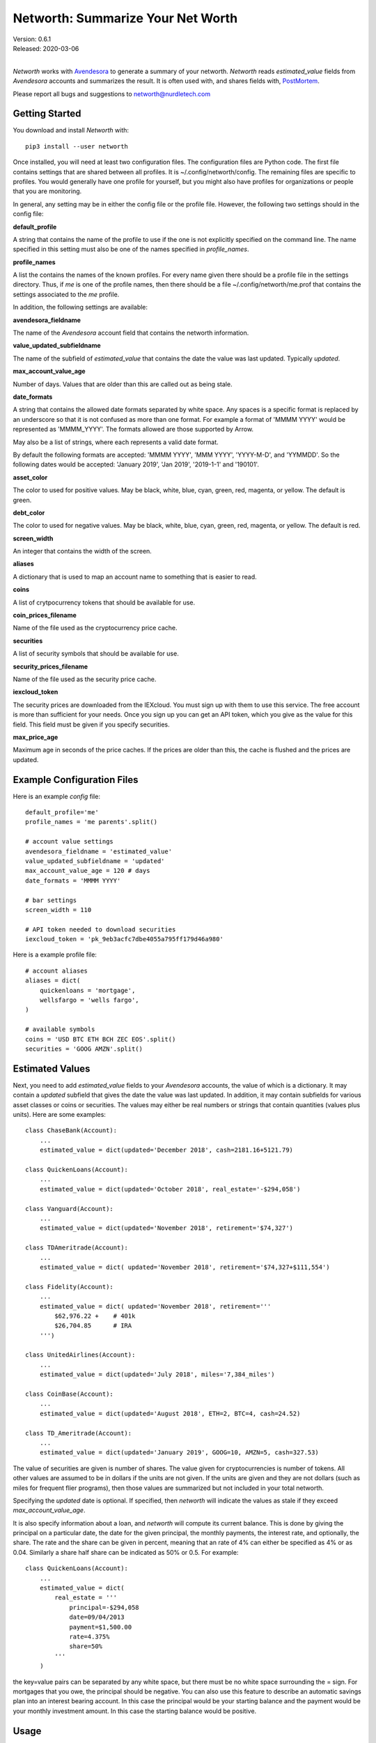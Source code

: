 Networth: Summarize Your Net Worth
==================================

| Version: 0.6.1
| Released: 2020-03-06
|

*Networth* works with `Avendesora <https://avendesora.readthedocs.io>`_ to 
generate a summary of your networth. *Networth* reads *estimated_value* fields 
from *Avendesora* accounts and summarizes the result.  It is often used with, 
and shares fields with, `PostMortem <https://postmortem.readthedocs.io>`_.

Please report all bugs and suggestions to networth@nurdletech.com

Getting Started
---------------

You download and install *Networth* with::

    pip3 install --user networth

Once installed, you will need at least two configuration files. The 
configuration files are Python code.  The first file contains settings that are 
shared between all profiles.  It is ~/.config/networth/config. The remaining 
files are specific to profiles.  You would generally have one profile for 
yourself, but you might also have profiles for organizations or people that you 
are monitoring.

In general, any setting may be in either the config file or the profile file.  
However, the following two settings should in the config file:

**default_profile**

A string that contains the name of the profile to use if the one is not 
explicitly specified on the command line.  The name specified in this setting 
must also be one of the names specified in *profile_names*.

**profile_names**

A list the contains the names of the known profiles.  For every name given there 
should be a profile file in the settings directory. Thus, if *me* is one of the 
profile names, then there should be a file ~/.config/networth/me.prof that 
contains the settings associated to the *me* profile.

In addition, the following settings are available:

**avendesora_fieldname**

The name of the *Avendesora* account field that contains the networth 
information.

**value_updated_subfieldname**

The name of the subfield of *estimated_value* that contains the date the 
value was last updated.  Typically *updated*.

**max_account_value_age**

Number of days. Values that are older than this are called out as being 
stale.

**date_formats**

A string that contains the allowed date formats separated by white space.  
Any spaces is a specific format is replaced by an underscore so that it is 
not confused as more than one format. For example a format of 'MMMM YYYY' 
would be represented as 'MMMM_YYYY'. The formats allowed are those supported 
by Arrow.

May also be a list of strings, where each represents a valid date format.  

By default the following formats are accepted: 'MMMM YYYY', 'MMM YYYY', 
'YYYY-M-D', and 'YYMMDD'. So the following dates would be accepted: 'January 
2019', 'Jan 2019', '2019-1-1' and '190101'.

**asset_color**

The color to used for positive values. May be black, white, blue, cyan, 
green, red, magenta, or yellow. The default is green.

**debt_color**

The color to used for negative values. May be black, white, blue, cyan, 
green, red, magenta, or yellow. The default is red.

**screen_width**

An integer that contains the width of the screen.

**aliases**

A dictionary that is used to map an account name to something that is easier 
to read.

**coins**

A list of crytpocurrency tokens that should be available for use.

**coin_prices_filename**

Name of the file used as the cryptocurrency price cache.

**securities**

A list of security symbols that should be available for use.

**security_prices_filename**

Name of the file used as the security price cache.

**iexcloud_token**

The security prices are downloaded from the IEXcloud. You must sign up with them 
to use this service. The free account is more than sufficient for your needs.  
Once you sign up you can get an API token, which you give as the value for this 
field.  This field must be given if you specify securities.

**max_price_age**

Maximum age in seconds of the price caches. If the prices are older than 
this, the cache is flushed and the prices are updated.


Example Configuration Files
---------------------------

Here is an example *config* file::

    default_profile='me'
    profile_names = 'me parents'.split()

    # account value settings
    avendesora_fieldname = 'estimated_value'
    value_updated_subfieldname = 'updated'
    max_account_value_age = 120 # days
    date_formats = 'MMMM YYYY'

    # bar settings
    screen_width = 110

    # API token needed to download securities
    iexcloud_token = 'pk_9eb3acfc7dbe4055a795ff179d46a980'

Here is a example profile file::

    # account aliases
    aliases = dict(
        quickenloans = 'mortgage',
        wellsfargo = 'wells fargo',
    )

    # available symbols
    coins = 'USD BTC ETH BCH ZEC EOS'.split()
    securities = 'GOOG AMZN'.split()


Estimated Values
----------------

Next, you need to add *estimated_value* fields to your *Avendesora* accounts, 
the value of which is a dictionary. It may contain a *updated* subfield that 
gives the date the value was last updated.  In addition, it may contain 
subfields for various asset classes or coins or securities.  The values may 
either be real numbers or strings that contain quantities (values plus units).  
Here are some examples::

    class ChaseBank(Account):
        ...
        estimated_value = dict(updated='December 2018', cash=2181.16+5121.79)

    class QuickenLoans(Account):
        ...
        estimated_value = dict(updated='October 2018', real_estate='-$294,058')

    class Vanguard(Account):
        ...
        estimated_value = dict(updated='November 2018', retirement='$74,327')

    class TDAmeritrade(Account):
        ...
        estimated_value = dict( updated='November 2018', retirement='$74,327+$111,554')

    class Fidelity(Account):
        ...
        estimated_value = dict( updated='November 2018', retirement='''
            $62,976.22 +    # 401k
            $26,704.85      # IRA
        ''')

    class UnitedAirlines(Account):
        ...
        estimated_value = dict(updated='July 2018', miles='7,384_miles')

    class CoinBase(Account):
        ...
        estimated_value = dict(updated='August 2018', ETH=2, BTC=4, cash=24.52)

    class TD_Ameritrade(Account):
        ...
        estimated_value = dict(updated='January 2019', GOOG=10, AMZN=5, cash=327.53)

The value of securities are given is number of shares. The value given for 
cryptocurrencies is number of tokens. All other values are assumed to be in 
dollars if the units are not given. If the units are given and they are not 
dollars (such as miles for frequent flier programs), then those values are 
summarized but not included in your total networth.

Specifying the *updated* date is optional. If specified, then *networth* will 
indicate the values as stale if they exceed *max_account_value_age*.

It is also specify information about a loan, and *networth* will compute its 
current balance.  This is done by giving the principal on a particular date, the 
date for the given principal, the monthly payments, the interest rate, and 
optionally, the share. The rate and the share can be given in percent, meaning 
that an rate of 4% can either be specified as 4% or as 0.04. Similarly a share 
half share can be indicated as 50% or 0.5.  For example::

    class QuickenLoans(Account):
        ...
        estimated_value = dict(
            real_estate = '''
                principal=-$294,058
                date=09/04/2013
                payment=$1,500.00
                rate=4.375%
                share=50%
            '''
        )

the key=value pairs can be separated by any white space, but there must be no
white space surrounding the = sign. For mortgages that you owe, the principal 
should be negative. You can also use this feature to describe an automatic 
savings plan into an interest bearing account.  In this case the principal would 
be your starting balance and the payment would be your monthly investment 
amount.  In this case the starting balance would be positive.


Usage
-----

When running the command, you may specify a profile. If you do not, you get the 
default profile.  For example::

    > networth me
    By Account:
            betterment:    $22k equities=$9k, cash=$3k, retirement=$9k
                 chase:     $7k cash
             southwest:      $0 miles=78kmiles
              coindesk:  $15.3k cryptocurrency

    By Type:
        cryptocurrency:  $15.3k (35.3%) ██████████████████████████████████████████
                  cash:    $10k (23.1%) ███████████████████████████████
              equities:     $9k (20.8%) ███████████████████████████
            retirement:     $9k (20.8%) ███████████████████████████

                 TOTAL:  $43.3k (assets = $43.3k, debt = $0)

In this run, the values associated with the various asset classes (ex. equities, 
cash, retirement, etc.) are taken as is. As such, you must be diligent about 
keeping these values up to date, which is a manual operation. You might consider 
updating your *estimated values* every 3-6 months.  However the current prices 
for your configured securities and cryptocurrencies are downloaded and 
multiplied by the given number of shares or tokens to get the up-to-date values 
of your equities and cryptocurrency holdings. Thus you only need update them 
after a transaction. Finally, mortgage balances are also kept up to date. You 
only need update mortgages if you decide to change the payment amount in order 
to pay off the loan faster.


Releases
--------
**Latest Development Version**:
    | Version: 0.6.1
    | Released: 2020-03-06

    - Now uses `QuantiPhy Eval <https://github.com/KenKundert/quantiphy_eval>`_ 
      to allow you to use expressions within strings for estimated values.

**0.4 (2019-06-15)**:
    - Convert to using new IEXcloud API for downloading security prices.

**0.3 (2019-04-20)**:
    - Allow arbitrary date format in mortgages
    - Improve error reporting
    - Change the sign of the principal in mortgages

**0.1 (2019-03-23)**:
    - Initial release
    - Add mortgage balance calculations

**0.0 (2019-01-31)**:
    - Initial version


